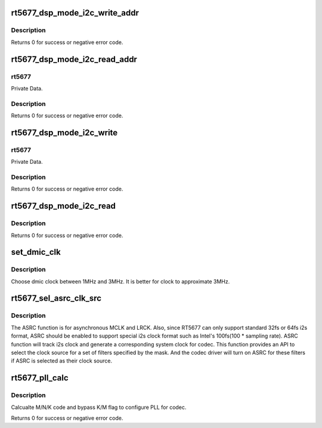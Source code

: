 .. -*- coding: utf-8; mode: rst -*-
.. src-file: sound/soc/codecs/rt5677.c

.. _`rt5677_dsp_mode_i2c_write_addr`:

rt5677_dsp_mode_i2c_write_addr
==============================

.. c:function:: int rt5677_dsp_mode_i2c_write_addr(struct rt5677_priv *rt5677, unsigned int addr, unsigned int value, unsigned int opcode)

    Write value to address on DSP mode.

    :param struct rt5677_priv \*rt5677:
        Private Data.

    :param unsigned int addr:
        Address index.

    :param unsigned int value:
        Address data.

    :param unsigned int opcode:
        *undescribed*

.. _`rt5677_dsp_mode_i2c_write_addr.description`:

Description
-----------


Returns 0 for success or negative error code.

.. _`rt5677_dsp_mode_i2c_read_addr`:

rt5677_dsp_mode_i2c_read_addr
=============================

.. c:function:: int rt5677_dsp_mode_i2c_read_addr(struct rt5677_priv *rt5677, unsigned int addr, unsigned int *value)

    Read value from address on DSP mode.

    :param struct rt5677_priv \*rt5677:
        *undescribed*

    :param unsigned int addr:
        Address index.

    :param unsigned int \*value:
        Address data.

.. _`rt5677_dsp_mode_i2c_read_addr.rt5677`:

rt5677
------

Private Data.

.. _`rt5677_dsp_mode_i2c_read_addr.description`:

Description
-----------


Returns 0 for success or negative error code.

.. _`rt5677_dsp_mode_i2c_write`:

rt5677_dsp_mode_i2c_write
=========================

.. c:function:: int rt5677_dsp_mode_i2c_write(struct rt5677_priv *rt5677, unsigned int reg, unsigned int value)

    Write register on DSP mode.

    :param struct rt5677_priv \*rt5677:
        *undescribed*

    :param unsigned int reg:
        Register index.

    :param unsigned int value:
        Register data.

.. _`rt5677_dsp_mode_i2c_write.rt5677`:

rt5677
------

Private Data.

.. _`rt5677_dsp_mode_i2c_write.description`:

Description
-----------


Returns 0 for success or negative error code.

.. _`rt5677_dsp_mode_i2c_read`:

rt5677_dsp_mode_i2c_read
========================

.. c:function:: int rt5677_dsp_mode_i2c_read(struct rt5677_priv *rt5677, unsigned int reg, unsigned int *value)

    Read register on DSP mode.

    :param struct rt5677_priv \*rt5677:
        *undescribed*

    :param unsigned int reg:
        Register index.

    :param unsigned int \*value:
        Register data.

.. _`rt5677_dsp_mode_i2c_read.description`:

Description
-----------


Returns 0 for success or negative error code.

.. _`set_dmic_clk`:

set_dmic_clk
============

.. c:function:: int set_dmic_clk(struct snd_soc_dapm_widget *w, struct snd_kcontrol *kcontrol, int event)

    Set parameter of dmic.

    :param struct snd_soc_dapm_widget \*w:
        DAPM widget.

    :param struct snd_kcontrol \*kcontrol:
        The kcontrol of this widget.

    :param int event:
        Event id.

.. _`set_dmic_clk.description`:

Description
-----------

Choose dmic clock between 1MHz and 3MHz.
It is better for clock to approximate 3MHz.

.. _`rt5677_sel_asrc_clk_src`:

rt5677_sel_asrc_clk_src
=======================

.. c:function:: int rt5677_sel_asrc_clk_src(struct snd_soc_codec *codec, unsigned int filter_mask, unsigned int clk_src)

    select ASRC clock source for a set of filters

    :param struct snd_soc_codec \*codec:
        SoC audio codec device.

    :param unsigned int filter_mask:
        mask of filters.

    :param unsigned int clk_src:
        clock source

.. _`rt5677_sel_asrc_clk_src.description`:

Description
-----------

The ASRC function is for asynchronous MCLK and LRCK. Also, since RT5677 can
only support standard 32fs or 64fs i2s format, ASRC should be enabled to
support special i2s clock format such as Intel's 100fs(100 \* sampling rate).
ASRC function will track i2s clock and generate a corresponding system clock
for codec. This function provides an API to select the clock source for a
set of filters specified by the mask. And the codec driver will turn on ASRC
for these filters if ASRC is selected as their clock source.

.. _`rt5677_pll_calc`:

rt5677_pll_calc
===============

.. c:function:: int rt5677_pll_calc(const unsigned int freq_in, const unsigned int freq_out, struct rl6231_pll_code *pll_code)

    Calcualte PLL M/N/K code.

    :param const unsigned int freq_in:
        external clock provided to codec.

    :param const unsigned int freq_out:
        target clock which codec works on.

    :param struct rl6231_pll_code \*pll_code:
        Pointer to structure with M, N, K, bypass K and bypass M flag.

.. _`rt5677_pll_calc.description`:

Description
-----------

Calcualte M/N/K code and bypass K/M flag to configure PLL for codec.

Returns 0 for success or negative error code.

.. This file was automatic generated / don't edit.

